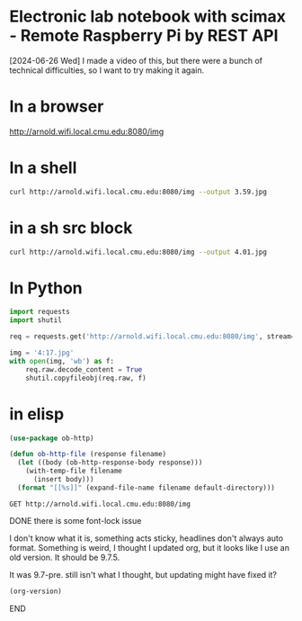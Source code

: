 * Electronic lab notebook with scimax - Remote Raspberry Pi by REST API

[2024-06-26 Wed] I made a video of this, but there were a bunch of technical difficulties, so I want to try making it again.

#+attr_org: :width 800
[[./screenshots/date-26-06-2024-time-15-15-46.png]]


* In a browser

http://arnold.wifi.local.cmu.edu:8080/img

* In a shell

#+BEGIN_SRC sh
curl http://arnold.wifi.local.cmu.edu:8080/img --output 3.59.jpg
#+END_SRC

* in a sh src block

#+BEGIN_SRC sh
curl http://arnold.wifi.local.cmu.edu:8080/img --output 4.01.jpg
#+END_SRC

#+RESULTS:

[[./4.01.jpg]]

* In Python

#+BEGIN_SRC jupyter-python
import requests
import shutil

req = requests.get('http://arnold.wifi.local.cmu.edu:8080/img', stream=True)

img = '4:17.jpg'
with open(img, 'wb') as f:
    req.raw.decode_content = True
    shutil.copyfileobj(req.raw, f)
#+END_SRC

#+RESULTS:

[[./4:17.jpg]]



* in elisp

#+BEGIN_SRC emacs-lisp
(use-package ob-http)

(defun ob-http-file (response filename)
  (let ((body (ob-http-response-body response)))
    (with-temp-file filename
      (insert body)))
  (format "[[%s]]" (expand-file-name filename default-directory)))
#+END_SRC

#+RESULTS:
: ob-http-file


#+BEGIN_SRC http :file (format-time-string "%Y-%m-%dT%H:%m:%S.jpg" (current-time)) :results raw
GET http://arnold.wifi.local.cmu.edu:8080/img
#+END_SRC

#+RESULTS:
[[/Users/jkitchin/Dropbox/emacs/projects/scimax-eln/journal/2024/06/26/2024-06-26T16:06:16.jpg]]

*************** DONE there is some font-lock issue
CLOSED: [2024-06-27 Thu 10:22]
I don't know what it is, something acts sticky, headlines don't always auto format. Something is weird, I thought I updated org, but it looks like I use an old version. It should be 9.7.5.

It was 9.7-pre. still isn't what I thought, but updating might have fixed it?


#+BEGIN_SRC emacs-lisp
(org-version)
#+END_SRC

#+RESULTS:
: 9.7-pre

*************** END

